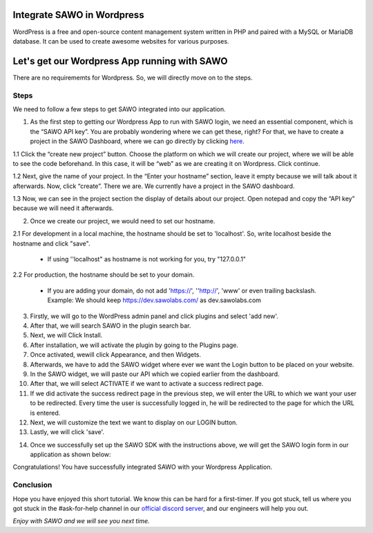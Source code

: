 Integrate SAWO in Wordpress
===========================

WordPress is a free and open-source content management system written in PHP and paired with a MySQL or MariaDB database. It can be used to create awesome websites for various purposes.

Let's get our Wordpress App running with SAWO
=============================================

There are no requirememts for Wordpress. So, we will directly move on to the steps.

Steps
-----

We need to follow a few steps to get SAWO integrated into our application.

1. As the first step to getting our Wordpress App to run with SAWO login, we need an essential component, which is the “SAWO API key”. You are probably wondering where we can get these, right? For that, we have to create a project in the SAWO Dashboard, where we can go directly by clicking `here <https://dev.sawolabs.com/>`__.

1.1 Click the “create new project” button. Choose the platform on which we will create our project, where we will be able to see the code beforehand. In this case, it will be “web” as we are creating it on Wordpress. Click continue.

.. image:: ../images/SAWO%2012.png

1.2 Next, give the name of your project. In the “Enter your hostname” section, leave it empty because we will talk about it afterwards. Now, click “create”. There we are. We currently have a project in the SAWO dashboard.

.. image:: ../images/SAWO%203.png

1.3 Now, we can see in the project section the display of details about our project. Open notepad and copy the “API key” because we will need it afterwards.

.. image:: ../images/SAWO%204.png

2. Once we create our project, we would need to set our hostname.

2.1 For development in a local machine, the hostname should be set to 'localhost'. So, write localhost beside the hostname and click "save". 

     - If using ''localhost" as hostname is not working for you, try "127.0.0.1"
.. image:: ../images/SAWO%205.png

2.2 For production, the hostname should be set to your domain.

     - If you are adding your domain, do not add 'https://', ''http://', 'www' or even trailing backslash. Example: We should keep https://dev.sawolabs.com/ as dev.sawolabs.com
.. image:: ../images/SAWO%206.png

3. Firstly, we will go to the WordPress admin panel and click plugins and select 'add new'.

4. After that, we will search SAWO in the plugin search bar.

5. Next, we will Click Install.

6. After installation, we will activate the plugin by going to the Plugins page.

7. Once activated, wewill click Appearance, and then Widgets.

8. Afterwards, we have to add the SAWO widget where ever we want the Login button to be placed on your website.

9. In the SAWO widget, we will paste our API which we copied earlier from the dashboard.

10. After that, we will select ACTIVATE if we want to activate a success redirect page.

11. If we did activate the success redirect page in the previous step, we will enter the URL to which we want your user to be redirected. Every time the user is successfully logged in, he will be redirected to the page for which the URL is entered.

12. Next, we will customize the text we want to display on our LOGIN button.

13. Lastly, we will click 'save'.

.. image:: ../images/image.png

14. Once we successfully set up the SAWO SDK with the instructions above, we will get the SAWO login form in our application as shown below:

.. image:: ../images/Untitled%20(10).png

Congratulations! You have successfully integrated SAWO with your Wordpress Application.

Conclusion
----------

Hope you have enjoyed this short tutorial. We know this can be hard for a first-timer. If you got stuck, tell us where you got stuck in the #ask-for-help channel in our `official discord server <https://discord.com/invite/TpnCfMUE5P>`__, and our engineers will help you out.

*Enjoy with SAWO and we will see you next time.*
